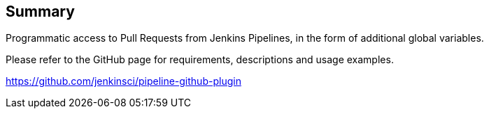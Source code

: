 [[PipelineGithubPlugin-Summary]]
== Summary

Programmatic access to Pull Requests from Jenkins Pipelines, in the form
of additional global variables. 

Please refer to the GitHub page for requirements, descriptions and usage
examples.

https://github.com/jenkinsci/pipeline-github-plugin

